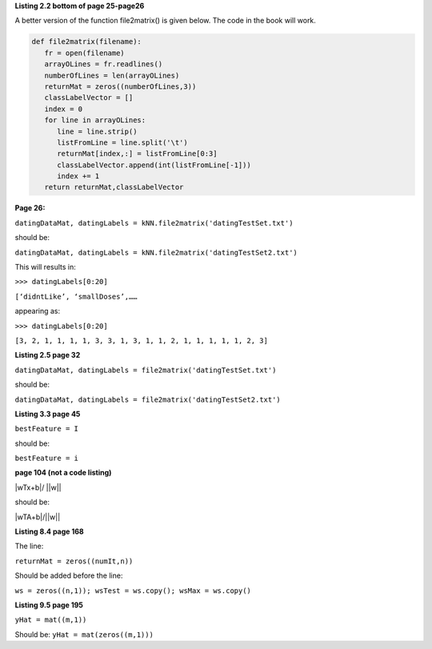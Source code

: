 **Listing 2.2 bottom of page 25-page26**

A better version of the function file2matrix() is given below. The code in the book will work.

.. code:: python

   def file2matrix(filename):
      fr = open(filename)
      arrayOLines = fr.readlines()
      numberOfLines = len(arrayOLines)            
      returnMat = zeros((numberOfLines,3))       
      classLabelVector = [] 
      index = 0
      for line in arrayOLines:
         line = line.strip()                     
         listFromLine = line.split('\t')         
         returnMat[index,:] = listFromLine[0:3]  
         classLabelVector.append(int(listFromLine[-1]))
         index += 1
      return returnMat,classLabelVector



**Page 26:**

``datingDataMat, datingLabels = kNN.file2matrix('datingTestSet.txt')``

should be:

``datingDataMat, datingLabels = kNN.file2matrix('datingTestSet2.txt')``

This will results in:

``>>> datingLabels[0:20]``

``[‘didntLike’, ‘smallDoses’,……``

appearing as:

``>>> datingLabels[0:20]``

``[3, 2, 1, 1, 1, 1, 3, 3, 1, 3, 1, 1, 2, 1, 1, 1, 1, 1, 2, 3]``

**Listing 2.5 page 32**

``datingDataMat, datingLabels = file2matrix('datingTestSet.txt')``

should be:

``datingDataMat, datingLabels = file2matrix('datingTestSet2.txt')``

**Listing 3.3 page 45**

``bestFeature = I``

should be:

``bestFeature = i``

**page 104 (not a code listing)**

|wTx+b|/ ||w||

should be:

|wTA+b|/||w||

**Listing 8.4 page 168**

The line:

``returnMat = zeros((numIt,n))``

Should be added before the line: 

``ws = zeros((n,1)); wsTest = ws.copy(); wsMax = ws.copy()``

**Listing 9.5 page 195**

``yHat = mat((m,1))``

Should be:
``yHat = mat(zeros((m,1)))``

